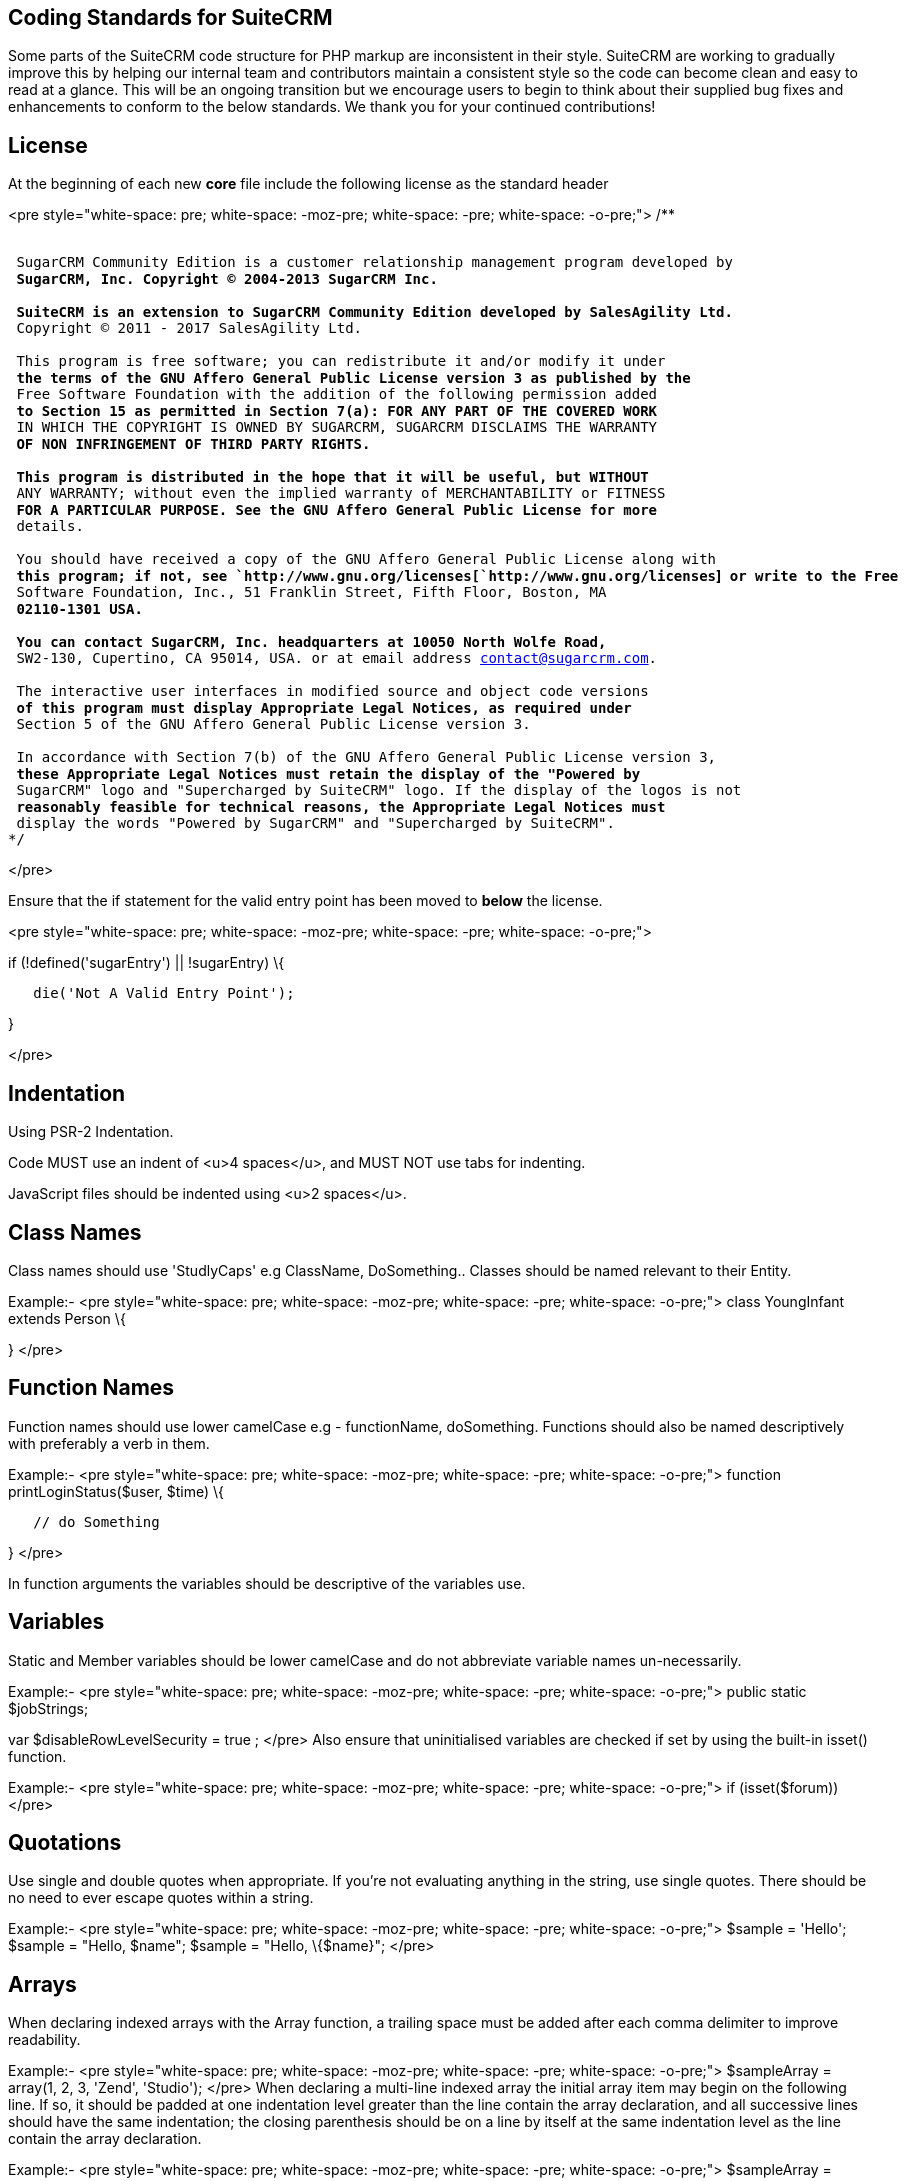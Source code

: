[[coding-standards-for-suitecrm]]
Coding Standards for SuiteCRM
-----------------------------

Some parts of the SuiteCRM code structure for PHP markup are
inconsistent in their style. SuiteCRM are working to gradually improve
this by helping our internal team and contributors maintain a consistent
style so the code can become clean and easy to read at a glance. This
will be an ongoing transition but we encourage users to begin to think
about their supplied bug fixes and enhancements to conform to the below
standards. We thank you for your continued contributions!

[[license]]
License
-------

At the beginning of each new *core* file include the following license
as the standard header

<pre style="white-space: pre; white-space: -moz-pre; white-space: -pre;
white-space: -o-pre;"> /**

`* ` +
`* SugarCRM Community Edition is a customer relationship management program developed by ` +
`* SugarCRM, Inc. Copyright (C) 2004-2013 SugarCRM Inc. ` +
`* ` +
`* SuiteCRM is an extension to SugarCRM Community Edition developed by SalesAgility Ltd. ` +
`* Copyright (C) 2011 - 2017 SalesAgility Ltd. ` +
`* ` +
`* This program is free software; you can redistribute it and/or modify it under ` +
`* the terms of the GNU Affero General Public License version 3 as published by the ` +
`* Free Software Foundation with the addition of the following permission added ` +
`* to Section 15 as permitted in Section 7(a): FOR ANY PART OF THE COVERED WORK ` +
`* IN WHICH THE COPYRIGHT IS OWNED BY SUGARCRM, SUGARCRM DISCLAIMS THE WARRANTY ` +
`* OF NON INFRINGEMENT OF THIRD PARTY RIGHTS. ` +
`* ` +
`* This program is distributed in the hope that it will be useful, but WITHOUT ` +
`* ANY WARRANTY; without even the implied warranty of MERCHANTABILITY or FITNESS ` +
`* FOR A PARTICULAR PURPOSE. See the GNU Affero General Public License for more ` +
`* details. ` +
`* ` +
`* You should have received a copy of the GNU Affero General Public License along with ` +
`* this program; if not, see `http://www.gnu.org/licenses[`http://www.gnu.org/licenses`]` or write to the Free ` +
`* Software Foundation, Inc., 51 Franklin Street, Fifth Floor, Boston, MA ` +
`* 02110-1301 USA. ` +
`* ` +
`* You can contact SugarCRM, Inc. headquarters at 10050 North Wolfe Road, ` +
`* SW2-130, Cupertino, CA 95014, USA. or at email address contact@sugarcrm.com. ` +
`* ` +
`* The interactive user interfaces in modified source and object code versions ` +
`* of this program must display Appropriate Legal Notices, as required under ` +
`* Section 5 of the GNU Affero General Public License version 3. ` +
`* ` +
`* In accordance with Section 7(b) of the GNU Affero General Public License version 3, ` +
`* these Appropriate Legal Notices must retain the display of the "Powered by ` +
`* SugarCRM" logo and "Supercharged by SuiteCRM" logo. If the display of the logos is not ` +
`* reasonably feasible for technical reasons, the Appropriate Legal Notices must ` +
`* display the words "Powered by SugarCRM" and "Supercharged by SuiteCRM". ` +
`*/`

</pre>

Ensure that the if statement for the valid entry point has been moved to
*below* the license.

<pre style="white-space: pre; white-space: -moz-pre; white-space: -pre;
white-space: -o-pre;">

if (!defined('sugarEntry') || !sugarEntry) \{

`   die('Not A Valid Entry Point');`

}

</pre>

[[indentation]]
Indentation
-----------

Using PSR-2 Indentation.

Code MUST use an indent of <u>4 spaces</u>, and MUST NOT use tabs for
indenting.

JavaScript files should be indented using <u>2 spaces</u>.

[[class-names]]
Class Names
-----------

Class names should use 'StudlyCaps' e.g ClassName, DoSomething.. Classes
should be named relevant to their Entity.

Example:- <pre style="white-space: pre; white-space: -moz-pre;
white-space: -pre; white-space: -o-pre;"> class YoungInfant extends
Person \{

} </pre>

[[function-names]]
Function Names
--------------

Function names should use lower camelCase e.g - functionName,
doSomething. Functions should also be named descriptively with
preferably a verb in them.

Example:- <pre style="white-space: pre; white-space: -moz-pre;
white-space: -pre; white-space: -o-pre;"> function
printLoginStatus($user, $time) \{

`   // do Something`

} </pre>

In function arguments the variables should be descriptive of the
variables use.

[[variables]]
Variables
---------

Static and Member variables should be lower camelCase and do not
abbreviate variable names un-necessarily.

Example:- <pre style="white-space: pre; white-space: -moz-pre;
white-space: -pre; white-space: -o-pre;"> public static $jobStrings;

var $disableRowLevelSecurity = true ; </pre> Also ensure that
uninitialised variables are checked if set by using the built-in isset()
function.

Example:- <pre style="white-space: pre; white-space: -moz-pre;
white-space: -pre; white-space: -o-pre;"> if (isset($forum)) </pre>

[[quotations]]
Quotations
----------

Use single and double quotes when appropriate. If you’re not evaluating
anything in the string, use single quotes. There should be no need to
ever escape quotes within a string.

Example:- <pre style="white-space: pre; white-space: -moz-pre;
white-space: -pre; white-space: -o-pre;"> $sample = 'Hello'; $sample =
"Hello, $name"; $sample = "Hello, \{$name}"; </pre>

[[arrays]]
Arrays
------

When declaring indexed arrays with the Array function, a trailing space
must be added after each comma delimiter to improve readability.

Example:- <pre style="white-space: pre; white-space: -moz-pre;
white-space: -pre; white-space: -o-pre;"> $sampleArray = array(1, 2, 3,
'Zend', 'Studio'); </pre> When declaring a multi-line indexed array the
initial array item may begin on the following line. If so, it should be
padded at one indentation level greater than the line contain the array
declaration, and all successive lines should have the same indentation;
the closing parenthesis should be on a line by itself at the same
indentation level as the line contain the array declaration.

Example:- <pre style="white-space: pre; white-space: -moz-pre;
white-space: -pre; white-space: -o-pre;"> $sampleArray = array(

`   1, 2, 3, 'Zend', 'Studio', ` +
`   $a, $b, $c, ` +
`   56.44, $d, 500, `

); </pre> When declaring associative arrays the initial array item may
begin on the following line. If so, it should be padded at one
indentation level greater than the line containing the array
declaration, and all successive lines should have the same indentation;
the closing parenthesis should be on a line by itself at the same
indentation level as the line containing the array declaration. For
readability, the various "=>" assignment operators should be padded such
that they align.

Example:- <pre style="white-space: pre; white-space: -moz-pre;
white-space: -pre; white-space: -o-pre;"> $sampleArray = array(

`   'firstKey'  => 'firstValue', ` +
`   'secondKey' => 'secondValue', `

); </pre>

[[brace-style]]
Brace Style
-----------

*Always include the braces*: Even if not required still maintain the
braces to provide code clarity.

Bad:- <pre style="white-space: pre; white-space: -moz-pre; white-space:
-pre; white-space: -o-pre;"> if (condition) do_stuff();

if (condition)

`   do_stuff(); `

</pre>

Good:- <pre style="white-space: pre; white-space: -moz-pre; white-space:
-pre; white-space: -o-pre;"> if (condition) \{

`   do_stuff(); `

}

if($a != 2) \{

`   $a = 2; `

} elseif($a == 3) \{

`   $a = 4; `

} else \{

`   $a = 7; `

} </pre>

Opening bracket on class, function, method names should be on the next
line as the declaration and the exiting bracket on a line of its own.

Example:- <pre style="white-space: pre; white-space: -moz-pre;
white-space: -pre; white-space: -o-pre;"> class ThisClass \{     public
function newMethod()

`   {`

    } } function newFunction() \{

} </pre>

[[comments]]
Comments
--------

Use https://phpdoc.org/[phpdoc] syntax before all
classes/methods/members/functions definitions. A simple template can be
set up in your IDE.

* All class definitions should have at least @author and @package with
the @author on the last line of the block-level comment
* Always start block-level comments containing phpdoc with two asterisks
(/** ... */)
* Single commenting should have a space first, followed by a capital
letter with no full stop needed <code>// This is an example</code>

Often comment on any tricky, obscure, or otherwise
not-immediately-obvious code to include any assumptions your code makes,
or preconditions for its proper operation. A developer should be able to
look at any part of the application and understand well enough what's
going on in a reasonable amount of time.

Example:- <pre style="white-space: pre; white-space: -moz-pre;
white-space: -pre; white-space: -o-pre;"> /**

* The method's summary
* 
* This method's short description which can span
* along multiple lines – also provide context
* to the method.
* 
* @param string $variable with a description of this argument
* @return void
* /

public function myMethod($variable) \{

`   // Do something here`

} </pre>

[[general-guidelines]]
General Guidelines
------------------

Any new class (including classed in generated files) should use the
constructor __construct, but only where a constructor is required.

Example:- <pre style="white-space: pre; white-space: -moz-pre;
white-space: -pre; white-space: -o-pre;"> function __construct() \{

`   // do child class specific code here` +
`   parent::__construct();`

} </pre>

Ensure your code is compatible with current supported Databases and PHP
versions - MySQL, MSSQL, PHP 5.5, PHP 5.6 and PHP 7.

Ensure your code is compatible with supported browsers – see our
link:Compatibility_Matrix[wiki].

[[house-keeping]]
House Keeping
-------------

If including JavaScript files, a minified version should be used in the
core, with an un-minified version added to the equivalent directory
within 'jssource' folder. Any modifications to JavaScript files should
be made in the 'jssource' folder and then minified into the core.

If developing a new core feature do not create files within the custom
directory and ensure that the new module name is sensible and relevant
with no prefixes.

If adding a new module clean up generated files so only the required
files are used. The following are examples (but not limited to) of
tidying up a module's directory/files.

* Remove studio.php if it should not be in studio
* Remove '_sugar' class file from main class file if it not assignable
* or in security groups remove the option from the vardefs and remove
<code>// to ensure that modules created and deployed under CE will
continue to function under team security if the instance is upgraded to
PRO</code>
